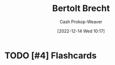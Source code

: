 :PROPERTIES:
:ID:       4f021a49-df35-4350-951f-5b463223ae8a
:LAST_MODIFIED: [2023-09-05 Tue 20:20]
:END:
#+title: Bertolt Brecht
#+hugo_custom_front_matter: :slug "4f021a49-df35-4350-951f-5b463223ae8a"
#+author: Cash Prokop-Weaver
#+date: [2022-12-14 Wed 10:17]
#+filetags: :hastodo:person:
* TODO [#4] Flashcards

